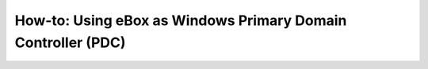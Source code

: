 .. _pdc-howto-chapter-ref:

How-to: Using eBox as Windows Primary Domain Controller (PDC)
*************************************************************

.. sectionauthor:: Javier Amor García <jamor@ebox-platform.com>

